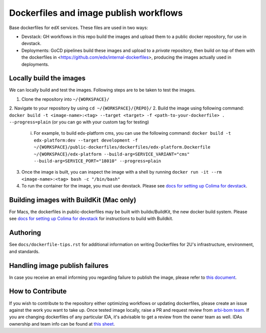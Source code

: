 Dockerfiles and image publish workflows
#######################################

Base dockerfiles for edX services. These files are used in two ways:

- Devstack: GH workflows in this repo build the images and upload them to a public docker repository, for use in devstack.
- Deployments: GoCD pipelines build these images and upload to a *private* repository, then build on top of them with the dockerfiles in <https://github.com/edx/internal-dockerfiles>, producing the images actually used in deployments.

Locally build the images
************************

We can locally build and test the images. Following steps are to be taken to test the images.

1. Clone the repository into ``~/{WORKSPACE}/``
2. Navigate to your repository by using ``cd ~/{WORKSPACE}/{REPO}/``
2. Build the image using following command: ``docker build -t <image-name>:<tag> --target <target> -f <path-to-your-dockerfile> . --progress=plain`` (or you can go with your custom tag for testing)
   i. For example, to build edx-platform cms, you can use the following command: ``docker build -t edx-platform:dev --target development -f ~/{WORKSPACE}/public-dockerfiles/dockerfiles/edx-platform.Dockerfile ~/{WORKSPACE}/edx-platform --build-arg=SERVICE_VARIANT="cms" --build-arg=SERVICE_PORT="18010" --progress=plain``
3. Once the image is built, you can inspect the image with a shell by running ``docker run -it --rm <image-name>:<tag> bash -c "/bin/bash"``
4. To run the container for the image, you must use devstack. Please see `docs for setting up Colima for devstack`_.

.. _docs for setting up Colima for devstack: https://2u-internal.atlassian.net/wiki/spaces/ENG/pages/894140516/Setting+up+Colima+for+devstack

Building images with BuildKit (Mac only)
****************************************
For Macs, the dockerfiles in public-dockerfiles may be built with buildx/BuildKit, the new docker build system.
Please see `docs for setting up Colima for devstack`_ for instructions to build with Buildkit.

Authoring
*********

See ``docs/dockerfile-tips.rst`` for additional information on writing Dockerfiles for 2U's infrastructure, environment, and standards.

Handling image publish failures
*******************************

In case you receive an email informing you regarding failure to publish the image, please refer to `this document <https://2u-internal.atlassian.net/wiki/spaces/AT/pages/1648787501/Runbook+for+handling+failure+to+publish+docker+image>`__.

How to Contribute
*****************

If you wish to contribute to the repository either optimizing workflows or updating dockerfiles, please create an issue against the work you want to take up. Once tested image locally, raise a PR and request review from `arbi-bom team <https://github.com/orgs/openedx/teams/2u-arbi-bom>`__. If you are changing dockerfiles of any particular IDA, it's advisable to get a review from the owner team as well. IDAs ownership and team info can be found at `this sheet <https://docs.google.com/spreadsheets/d/1qpWfbPYLSaE_deaumWSEZfz91CshWd3v3B7xhOk5M4U/view?gid=1990273504#gid=1990273504>`__.
